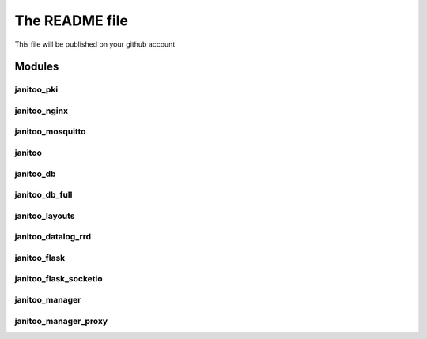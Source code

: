 ===============
The README file
===============

This file will be published on your github account


Modules
=======

janitoo_pki
-----------

.. image:: https://travis-ci.org/bibi21000/janitoo_pki.svg?branch=master
    :target: https://travis-ci.org/bibi21000/janitoo_pki
    :alt: Travis status


janitoo_nginx
-------------

.. image:: https://travis-ci.org/bibi21000/janitoo_nginx.svg?branch=master
    :target: https://travis-ci.org/bibi21000/janitoo_nginx
    :alt: Travis status


janitoo_mosquitto
-----------------

.. image:: https://travis-ci.org/bibi21000/janitoo_mosquitto.svg?branch=master
    :target: https://travis-ci.org/bibi21000/janitoo_mosquitto
    :alt: Travis status


janitoo
-------

.. image:: https://travis-ci.org/bibi21000/janitoo.svg?branch=master
    :target: https://travis-ci.org/bibi21000/janitoo
    :alt: Travis status

.. image:: https://circleci.com/gh/bibi21000/janitoo.png?style=shield&circle-token=ef1e8a7c0d3b90e9873bf5189f0d2eaafca6ff8b
    :target: https://circleci.com/gh/bibi21000/janitoo
    :alt: Circle status

.. image:: https://coveralls.io/repos/bibi21000/janitoo/badge.svg?branch=master&service=github
    :target: https://coveralls.io/github/bibi21000/janitoo?branch=master
    :alt: Coveralls results


janitoo_db
----------

.. image:: https://travis-ci.org/bibi21000/janitoo_db.svg?branch=master
    :target: https://travis-ci.org/bibi21000/janitoo_db
    :alt: Travis status

.. image:: https://coveralls.io/repos/bibi21000/janitoo_db/badge.svg?branch=master&service=github
    :target: https://coveralls.io/github/bibi21000/janitoo_db?branch=master
    :alt: Coveralls results


janitoo_db_full
---------------

.. image:: https://travis-ci.org/bibi21000/janitoo_db_full.svg?branch=master
    :target: https://travis-ci.org/bibi21000/janitoo_db_full
    :alt: Travis status

.. image:: https://coveralls.io/repos/bibi21000/janitoo_db_full/badge.svg?branch=master&service=github
    :target: https://coveralls.io/github/bibi21000/janitoo_db_full?branch=master
    :alt: Coveralls results


janitoo_layouts
---------------

.. image:: https://travis-ci.org/bibi21000/janitoo_layouts.svg?branch=master
    :target: https://travis-ci.org/bibi21000/janitoo_layouts
    :alt: Travis status

.. image:: https://coveralls.io/repos/bibi21000/janitoo_layouts/badge.svg?branch=master&service=github
    :target: https://coveralls.io/github/bibi21000/janitoo_layouts?branch=master
    :alt: Coveralls results


janitoo_datalog_rrd
-------------------

.. image:: https://travis-ci.org/bibi21000/janitoo_datalog_rrd.svg?branch=master
    :target: https://travis-ci.org/bibi21000/janitoo_datalog_rrd
    :alt: Travis status

.. image:: https://coveralls.io/repos/bibi21000/janitoo_datalog_rrd/badge.svg?branch=master&service=github
    :target: https://coveralls.io/github/bibi21000/janitoo_datalog_rrd?branch=master
    :alt: Coveralls results


janitoo_flask
-------------

.. image:: https://travis-ci.org/bibi21000/janitoo_flask.svg?branch=master
    :target: https://travis-ci.org/bibi21000/janitoo_flask
    :alt: Travis status

.. image:: https://coveralls.io/repos/bibi21000/janitoo_flask/badge.svg?branch=master&service=github
    :target: https://coveralls.io/github/bibi21000/janitoo_flask?branch=master
    :alt: Coveralls results


janitoo_flask_socketio
----------------------

.. image:: https://travis-ci.org/bibi21000/janitoo_flask_socketio.svg?branch=master
    :target: https://travis-ci.org/bibi21000/janitoo_flask_socketio
    :alt: Travis status

.. image:: https://coveralls.io/repos/bibi21000/janitoo_flask_socketio/badge.svg?branch=master&service=github
    :target: https://coveralls.io/github/bibi21000/janitoo_flask_socketio?branch=master
    :alt: Coveralls results


janitoo_manager
---------------

.. image:: https://travis-ci.org/bibi21000/janitoo_manager.svg?branch=master
    :target: https://travis-ci.org/bibi21000/janitoo_manager
    :alt: Travis status

.. image:: https://coveralls.io/repos/bibi21000/janitoo_manager/badge.svg?branch=master&service=github
    :target: https://coveralls.io/github/bibi21000/janitoo_manager?branch=master
    :alt: Coveralls results


janitoo_manager_proxy
---------------------

.. image:: https://travis-ci.org/bibi21000/janitoo_manager_proxy.svg?branch=master
    :target: https://travis-ci.org/bibi21000/janitoo_manager_proxy
    :alt: Travis status

.. image:: https://coveralls.io/repos/bibi21000/janitoo_manager_proxy/badge.svg?branch=master&service=github
    :target: https://coveralls.io/github/bibi21000/janitoo_manager_proxy?branch=master
    :alt: Coveralls results

